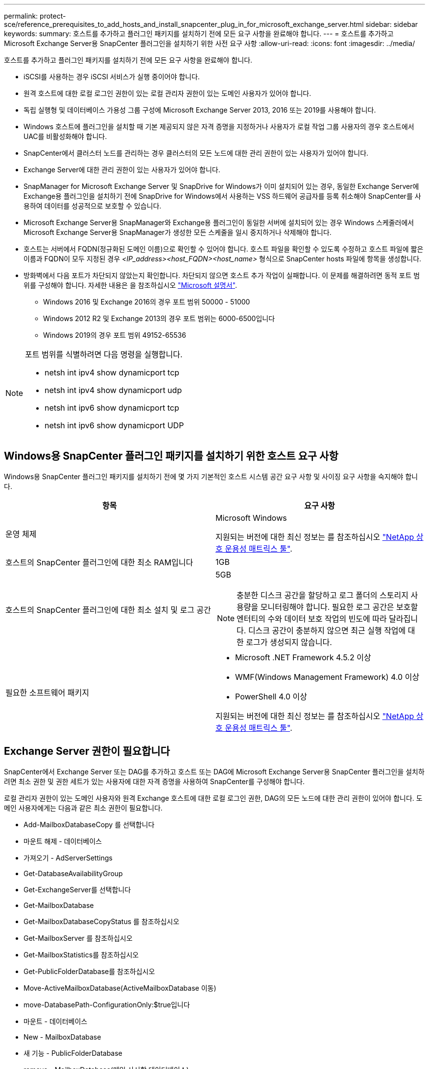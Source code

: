 ---
permalink: protect-sce/reference_prerequisites_to_add_hosts_and_install_snapcenter_plug_in_for_microsoft_exchange_server.html 
sidebar: sidebar 
keywords:  
summary: 호스트를 추가하고 플러그인 패키지를 설치하기 전에 모든 요구 사항을 완료해야 합니다. 
---
= 호스트를 추가하고 Microsoft Exchange Server용 SnapCenter 플러그인을 설치하기 위한 사전 요구 사항
:allow-uri-read: 
:icons: font
:imagesdir: ../media/


[role="lead"]
호스트를 추가하고 플러그인 패키지를 설치하기 전에 모든 요구 사항을 완료해야 합니다.

* iSCSI를 사용하는 경우 iSCSI 서비스가 실행 중이어야 합니다.
* 원격 호스트에 대한 로컬 로그인 권한이 있는 로컬 관리자 권한이 있는 도메인 사용자가 있어야 합니다.
* 독립 실행형 및 데이터베이스 가용성 그룹 구성에 Microsoft Exchange Server 2013, 2016 또는 2019를 사용해야 합니다.
* Windows 호스트에 플러그인을 설치할 때 기본 제공되지 않은 자격 증명을 지정하거나 사용자가 로컬 작업 그룹 사용자의 경우 호스트에서 UAC를 비활성화해야 합니다.
* SnapCenter에서 클러스터 노드를 관리하는 경우 클러스터의 모든 노드에 대한 관리 권한이 있는 사용자가 있어야 합니다.
* Exchange Server에 대한 관리 권한이 있는 사용자가 있어야 합니다.
* SnapManager for Microsoft Exchange Server 및 SnapDrive for Windows가 이미 설치되어 있는 경우, 동일한 Exchange Server에 Exchange용 플러그인을 설치하기 전에 SnapDrive for Windows에서 사용하는 VSS 하드웨어 공급자를 등록 취소해야 SnapCenter를 사용하여 데이터를 성공적으로 보호할 수 있습니다.
* Microsoft Exchange Server용 SnapManager와 Exchange용 플러그인이 동일한 서버에 설치되어 있는 경우 Windows 스케줄러에서 Microsoft Exchange Server용 SnapManager가 생성한 모든 스케줄을 일시 중지하거나 삭제해야 합니다.
* 호스트는 서버에서 FQDN(정규화된 도메인 이름)으로 확인할 수 있어야 합니다. 호스트 파일을 확인할 수 있도록 수정하고 호스트 파일에 짧은 이름과 FQDN이 모두 지정된 경우 _<IP_address><host_FQDN><host_name>_ 형식으로 SnapCenter hosts 파일에 항목을 생성합니다.
* 방화벽에서 다음 포트가 차단되지 않았는지 확인합니다. 차단되지 않으면 호스트 추가 작업이 실패합니다. 이 문제를 해결하려면 동적 포트 범위를 구성해야 합니다. 자세한 내용은 을 참조하십시오 https://docs.microsoft.com/en-us/troubleshoot/windows-server/networking/configure-rpc-dynamic-port-allocation-with-firewalls["Microsoft 설명서"^].
+
** Windows 2016 및 Exchange 2016의 경우 포트 범위 50000 - 51000
** Windows 2012 R2 및 Exchange 2013의 경우 포트 범위는 6000-6500입니다
** Windows 2019의 경우 포트 범위 49152-65536




[NOTE]
====
포트 범위를 식별하려면 다음 명령을 실행합니다.

* netsh int ipv4 show dynamicport tcp
* netsh int ipv4 show dynamicport udp
* netsh int ipv6 show dynamicport tcp
* netsh int ipv6 show dynamicport UDP


====


== Windows용 SnapCenter 플러그인 패키지를 설치하기 위한 호스트 요구 사항

Windows용 SnapCenter 플러그인 패키지를 설치하기 전에 몇 가지 기본적인 호스트 시스템 공간 요구 사항 및 사이징 요구 사항을 숙지해야 합니다.

|===
| 항목 | 요구 사항 


 a| 
운영 체제
 a| 
Microsoft Windows

지원되는 버전에 대한 최신 정보는 를 참조하십시오 https://mysupport.netapp.com/matrix/imt.jsp?components=100747;&solution=1257&isHWU&src=IMT["NetApp 상호 운용성 매트릭스 툴"^].



 a| 
호스트의 SnapCenter 플러그인에 대한 최소 RAM입니다
 a| 
1GB



 a| 
호스트의 SnapCenter 플러그인에 대한 최소 설치 및 로그 공간
 a| 
5GB


NOTE: 충분한 디스크 공간을 할당하고 로그 폴더의 스토리지 사용량을 모니터링해야 합니다. 필요한 로그 공간은 보호할 엔터티의 수와 데이터 보호 작업의 빈도에 따라 달라집니다. 디스크 공간이 충분하지 않으면 최근 실행 작업에 대한 로그가 생성되지 않습니다.



 a| 
필요한 소프트웨어 패키지
 a| 
* Microsoft .NET Framework 4.5.2 이상
* WMF(Windows Management Framework) 4.0 이상
* PowerShell 4.0 이상


지원되는 버전에 대한 최신 정보는 를 참조하십시오 https://mysupport.netapp.com/matrix/imt.jsp?components=100747;&solution=1257&isHWU&src=IMT["NetApp 상호 운용성 매트릭스 툴"^].

|===


== Exchange Server 권한이 필요합니다

SnapCenter에서 Exchange Server 또는 DAG를 추가하고 호스트 또는 DAG에 Microsoft Exchange Server용 SnapCenter 플러그인을 설치하려면 최소 권한 및 권한 세트가 있는 사용자에 대한 자격 증명을 사용하여 SnapCenter를 구성해야 합니다.

로컬 관리자 권한이 있는 도메인 사용자와 원격 Exchange 호스트에 대한 로컬 로그인 권한, DAG의 모든 노드에 대한 관리 권한이 있어야 합니다. 도메인 사용자에게는 다음과 같은 최소 권한이 필요합니다.

* Add-MailboxDatabaseCopy 를 선택합니다
* 마운트 해제 - 데이터베이스
* 가져오기 - AdServerSettings
* Get-DatabaseAvailabilityGroup
* Get-ExchangeServer를 선택합니다
* Get-MailboxDatabase
* Get-MailboxDatabaseCopyStatus 를 참조하십시오
* Get-MailboxServer 를 참조하십시오
* Get-MailboxStatistics를 참조하십시오
* Get-PublicFolderDatabase를 참조하십시오
* Move-ActiveMailboxDatabase(ActiveMailboxDatabase 이동)
* move-DatabasePath-ConfigurationOnly:$true입니다
* 마운트 - 데이터베이스
* New - MailboxDatabase
* 새 기능 - PublicFolderDatabase
* remove - MailboxDatabase(메일 사서함 데이터베이스)
* remove-MailboxDatabaseCopy 를 선택합니다
* 제거 - PublicFolderDatabase
* Resume - MailboxDatabaseCopy
* 설정 - AdServerSettings
* Set-MailboxDatabase -allowfilerestore:$true입니다
* Set-MailboxDatabaseCopy 를 선택합니다
* Set-PublicFolderDatabase
* Suspend-MailboxDatabaseCopy 를 선택합니다
* 업데이트 - MailboxDatabaseCopy




== Windows Server 2012 이상에서 GMSA를 구성합니다

Windows용 SnapCenter 플러그인 패키지를 설치하기 전에 몇 가지 기본적인 호스트 시스템 공간 요구 사항 및 사이징 요구 사항을 숙지해야 합니다.

|===
| 항목 | 요구 사항 


 a| 
운영 체제
 a| 
Microsoft Windows

지원되는 버전에 대한 최신 정보는 를 참조하십시오 https://mysupport.netapp.com/matrix/imt.jsp?components=100747;&solution=1257&isHWU&src=IMT["NetApp 상호 운용성 매트릭스 툴"^].



 a| 
호스트의 SnapCenter 플러그인에 대한 최소 RAM입니다
 a| 
1GB



 a| 
호스트의 SnapCenter 플러그인에 대한 최소 설치 및 로그 공간
 a| 
5GB


NOTE: 충분한 디스크 공간을 할당하고 로그 폴더의 스토리지 사용량을 모니터링해야 합니다. 필요한 로그 공간은 보호할 엔터티의 수와 데이터 보호 작업의 빈도에 따라 달라집니다. 디스크 공간이 충분하지 않으면 최근 실행 작업에 대한 로그가 생성되지 않습니다.



 a| 
필요한 소프트웨어 패키지
 a| 
* Microsoft .NET Framework 4.5.2 이상
* WMF(Windows Management Framework) 4.0 이상
* PowerShell 4.0 이상


지원되는 버전에 대한 최신 정보는 를 참조하십시오 https://mysupport.netapp.com/matrix/imt.jsp?components=100747;&solution=1257&isHWU&src=IMT["NetApp 상호 운용성 매트릭스 툴"^].

|===